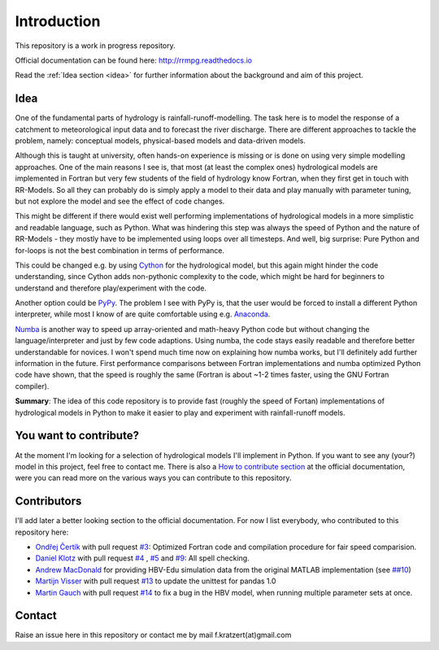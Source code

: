 Introduction
############

This repository is a work in progress repository.

Official documentation can be found here: `http://rrmpg.readthedocs.io <http://rrmpg.readthedocs.io>`_

Read the :ref:`Idea section <idea>` for further information about the background and aim of this project.

.. _idea:

Idea
----
One of the fundamental parts of hydrology is rainfall-runoff-modelling. The task here is to model the response of a catchment to meteorological input data and to forecast the river discharge. There are different approaches to tackle the problem, namely: conceptual models, physical-based models and data-driven models.

Although this is taught at university, often hands-on experience is missing or is done on using very simple modelling approaches. One of the main reasons I see is, that most (at least the complex ones) hydrological models are implemented in Fortran but very few students of the field of hydrology know Fortran, when they first get in touch with RR-Models. So all they can probably do is simply apply a model to their data and play manually with parameter tuning, but not explore the model and see the effect of code changes.

This might be different if there would exist well performing implementations of hydrological models in a more simplistic and readable language, such as Python.
What was hindering this step was always the speed of Python and the nature of RR-Models - they mostly have to be implemented using loops over all timesteps. And well, big surprise: Pure Python and for-loops is not the best combination in terms of performance.

This could be changed e.g. by using `Cython <http://cython.org/>`_ for the hydrological model, but this again might hinder the code understanding, since Cython adds non-pythonic complexity to the code, which might be hard for beginners to understand and therefore play/experiment with the code.

Another option could be `PyPy <http://pypy.org/>`_. The problem I see with PyPy is, that the user would be forced to install a different Python interpreter, while most I know of are quite comfortable using e.g. `Anaconda <https://www.continuum.io/anaconda-overview>`_.

`Numba <http://numba.pydata.org/>`_ is another way to speed up array-oriented and math-heavy Python code but without changing the language/interpreter and just by few code adaptions. Using numba, the code stays easily readable and therefore better understandable for novices. I won't spend much time now on explaining how numba works, but I'll definitely add further information in the future.
First performance comparisons between Fortran implementations and numba optimized Python code have shown, that the speed is roughly the same (Fortran is about ~1-2 times faster, using the GNU Fortran compiler).

**Summary**: The idea of this code repository is to provide fast (roughly the speed of Fortan) implementations of hydrological models in Python to make it easier to play and experiment with rainfall-runoff models.


You want to contribute?
-----------------------

At the moment I'm looking for a selection of hydrological models I'll implement in Python. If you want to see any (your?) model in this project, feel free to contact me.
There is also a `How to contribute section <http://rrmpg.readthedocs.io/en/latest/contribution.html>`_ at the official documentation, were you can read more on the various ways you can contribute to this repository.

Contributors
------------
I'll add later a better looking section to the official documentation. For now I list everybody, who contributed to this repository here:

- `Ondřej Čertík <https://github.com/certik>`_ with pull request `#3 <https://github.com/kratzert/RRMPG/pull/3>`_: Optimized Fortran code and compilation procedure for fair speed comparision.
- `Daniel Klotz <https://github.com/danklotz>`_ with pull request `#4 <https://github.com/kratzert/RRMPG/pull/4>`_ , `#5 <https://github.com/kratzert/RRMPG/pull/4>`_ and `#9 <https://github.com/kratzert/RRMPG/pull/9>`_: All spell checking.
- `Andrew MacDonald <https://github.com/amacd31>`_ for providing HBV-Edu simulation data from the original MATLAB implementation (see `##10 <https://github.com/kratzert/RRMPG/issues/10>`_)
- `Martijn Visser <https://github.com/visr>`_ with pull request `#13 <https://github.com/kratzert/RRMPG/pull/13>`_ to update the unittest for pandas 1.0
- `Martin Gauch <https://github.com/gauchm>`_ with pull request `#14 <https://github.com/kratzert/RRMPG/pull/14>`_ to fix a bug in the HBV model, when running multiple parameter sets at once.

Contact
-------

Raise an issue here in this repository or contact me by mail f.kratzert(at)gmail.com
